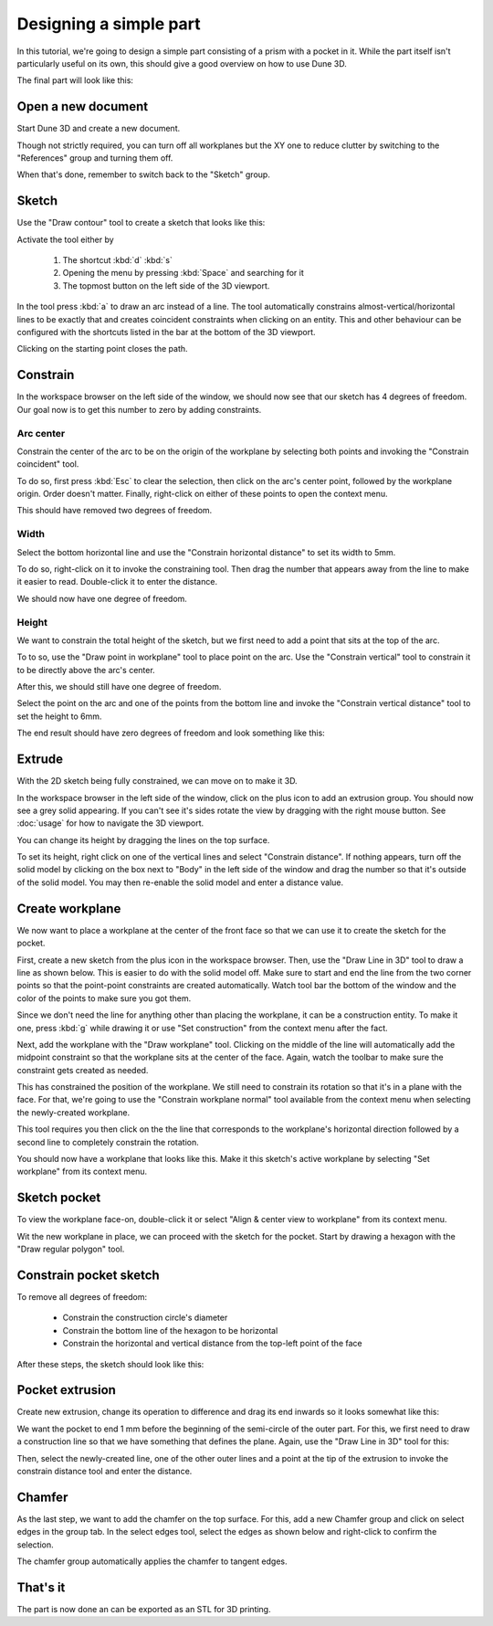 Designing a simple part
=======================

In this tutorial, we're going to design a simple part consisting of a 
prism with a pocket in it. While the part itself isn't particularly 
useful on its own, this should give a good overview on how to use Dune 
3D.

The final part will look like this:

.. image:: images/tutorial/final.png


Open a new document
----------------------

Start Dune 3D and create a new document.

Though not strictly required, you can turn off all workplanes but the 
XY one to reduce clutter by switching to the "References" group and 
turning them off.

.. image:: images/tutorial/part-ref-workplanes.png


When that's done, remember to switch back to the "Sketch" group.


Sketch
---------

Use the "Draw contour" tool to create a sketch that looks like this:

.. image:: images/tutorial/sketch.png


Activate the tool either by

 1. The shortcut :kbd:`d` :kbd:`s`
 2. Opening the menu by pressing :kbd:`Space` and searching for it
 3. The topmost button on the left side of the 3D viewport.
 
In the tool press :kbd:`a` to draw an arc instead of a line. The tool 
automatically constrains almost-vertical/horizontal lines to be 
exactly that and creates coincident constraints when clicking on an 
entity. This and other behaviour can be configured with the shortcuts 
listed in the bar at the bottom of the 3D viewport.

Clicking on the starting point closes the path.

Constrain
------------

In the workspace browser on the left side of the window, we should now 
see that our sketch has 4 degrees of freedom. Our goal now is to get 
this number to zero by adding constraints.


Arc center
^^^^^^^^^^

Constrain the center of the arc to be on the origin of the workplane by 
selecting both points and invoking the "Constrain coincident" tool.

To do so, first press :kbd:`Esc` to clear the selection, then click on 
the arc's center point, followed by the workplane origin. Order doesn't 
matter. Finally, right-click on either of these points to open the 
context menu.

.. image:: images/tutorial/constrain-point.png


This should have removed two degrees of freedom.


Width
^^^^^

Select the bottom horizontal line and use the "Constrain horizontal 
distance" to set its width to 5mm.

.. image:: images/tutorial/constrain-horizontal-distance.png


To do so, right-click on it to invoke the constraining tool. Then drag 
the number that appears away from the line to make it easier to read. 
Double-click it to enter the distance.

.. image:: images/tutorial/width-5mm.png

We should now have one degree of freedom.

Height
^^^^^^

We want to constrain the total height of the sketch, but we first need 
to add a point that sits at the top of the arc. 

To to so, use the "Draw point in workplane" tool to place point on the 
arc. Use the "Constrain vertical" tool to constrain it to be directly 
above the arc's center.

After this, we should still have one degree of freedom.

.. image:: images/tutorial/arc-dot.png

Select the point on the arc and one of the points from the bottom line 
and invoke the "Constrain vertical distance" tool to set the height to 
6mm.

The end result should have zero degrees of freedom and look something 
like this:

.. image:: images/tutorial/sketch-constrained.png

Extrude
-------

With the 2D sketch being fully constrained, we can move on to make it 
3D.

In the workspace browser in the left side of the window, click on the 
plus icon to add an extrusion group. You should now see a grey solid 
appearing. If you can't see it's sides rotate the view by dragging with 
the right mouse button. See :doc:`usage` for how to navigate 
the 3D viewport.

You can change its height by dragging the lines on the top surface.

To set its height, right click on one of the vertical lines and select 
"Constrain distance". If nothing appears, turn off the solid model by 
clicking on the box next to "Body" in the left side of the window and 
drag the number so that it's outside of the solid model. You may then 
re-enable the solid model and enter a distance value.

.. image:: images/tutorial/extrude-constrained.png


Create workplane
----------------

We now want to place a workplane at the center of the front face so 
that we can use it to create the sketch for the pocket.

First, create a new sketch from the plus icon in the workspace browser. 
Then, use the "Draw Line in 3D" tool to draw a line as shown below. 
This is easier to do with the solid model off. Make sure to start and 
end the line from the two corner points so that the point-point 
constraints are created automatically. Watch tool bar the bottom of the 
window and the color of the points to make sure you got them.

.. image:: images/tutorial/draw-diagonal.png

Since we don't need the 
line for anything other than placing the workplane, it can be a 
construction entity. To make it one, press :kbd:`g` while drawing it or 
use "Set construction" from the context menu after the fact.

Next, add the workplane with the "Draw workplane" tool. Clicking on the 
middle of the line will automatically add the midpoint constraint so 
that the workplane sits at the center of the face. Again, watch the 
toolbar to make sure the constraint gets created as needed.

.. image:: images/tutorial/draw-workplane.png

This has constrained the position of the workplane. We still need to 
constrain its 
rotation so that it's in a plane with the face. For that, we're going 
to use the "Constrain workplane normal" tool available from the context 
menu when selecting the newly-created workplane.

.. image:: images/tutorial/constrain-workplane-normal.png

This tool requires you then click on the the line that corresponds to 
the workplane's horizontal direction followed by a second line to 
completely constrain the rotation.

You should now have a workplane that looks like this. Make it this 
sketch's active workplane by selecting "Set workplane" from its context 
menu.

.. image:: images/tutorial/workplane-constrained.png


Sketch pocket
-------------

To view the workplane face-on, double-click it or select "Align & 
center view to workplane" from its context menu.

Wit the new workplane in place, we can proceed with the sketch for the 
pocket. Start by drawing a hexagon with the "Draw regular polygon" 
tool.

.. image:: images/tutorial/draw-regular-polygon.png


Constrain pocket sketch
-----------------------

To remove all degrees of freedom:

 - Constrain the construction circle's diameter
 - Constrain the bottom line of the hexagon to be horizontal
 - Constrain the horizontal and vertical distance from the top-left 
   point of the face

After these steps, the sketch should look like this:

.. image:: images/tutorial/sketch2-constrained.png


Pocket extrusion
----------------

Create new extrusion, change its operation to difference and drag its 
end inwards so it looks somewhat like this:

.. image:: images/tutorial/extrude-diff.png

We want the pocket to end 1 mm before the beginning of the semi-circle 
of the outer part. For this, we first need to draw a construction line 
so that we have something that defines the plane. Again, use the "Draw 
Line in 3D" tool for this:

.. image:: images/tutorial/draw-plane-line.png

Then, select the newly-created line, one of the other outer lines and 
a point at the tip of the extrusion to invoke the constrain distance 
tool and enter the distance.


.. image:: images/tutorial/constrain-point-plane-distance.png

Chamfer
-------

As the last step, we want to add the chamfer on the top surface. For 
this, add a new Chamfer group and click on select edges in the group 
tab. In the select edges tool, select the edges as shown below and 
right-click to confirm the selection.

.. image:: images/tutorial/select-edges.png

The chamfer group automatically applies the chamfer to tangent edges.

.. image:: images/tutorial/chamfer.png

That's it
---------

The part is now done an can be exported as an STL for 3D printing.
